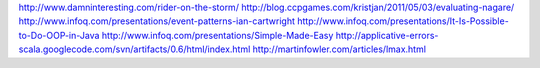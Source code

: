 http://www.damninteresting.com/rider-on-the-storm/
http://blog.ccpgames.com/kristjan/2011/05/03/evaluating-nagare/
http://www.infoq.com/presentations/event-patterns-ian-cartwright
http://www.infoq.com/presentations/It-Is-Possible-to-Do-OOP-in-Java
http://www.infoq.com/presentations/Simple-Made-Easy
http://applicative-errors-scala.googlecode.com/svn/artifacts/0.6/html/index.html
http://martinfowler.com/articles/lmax.html
